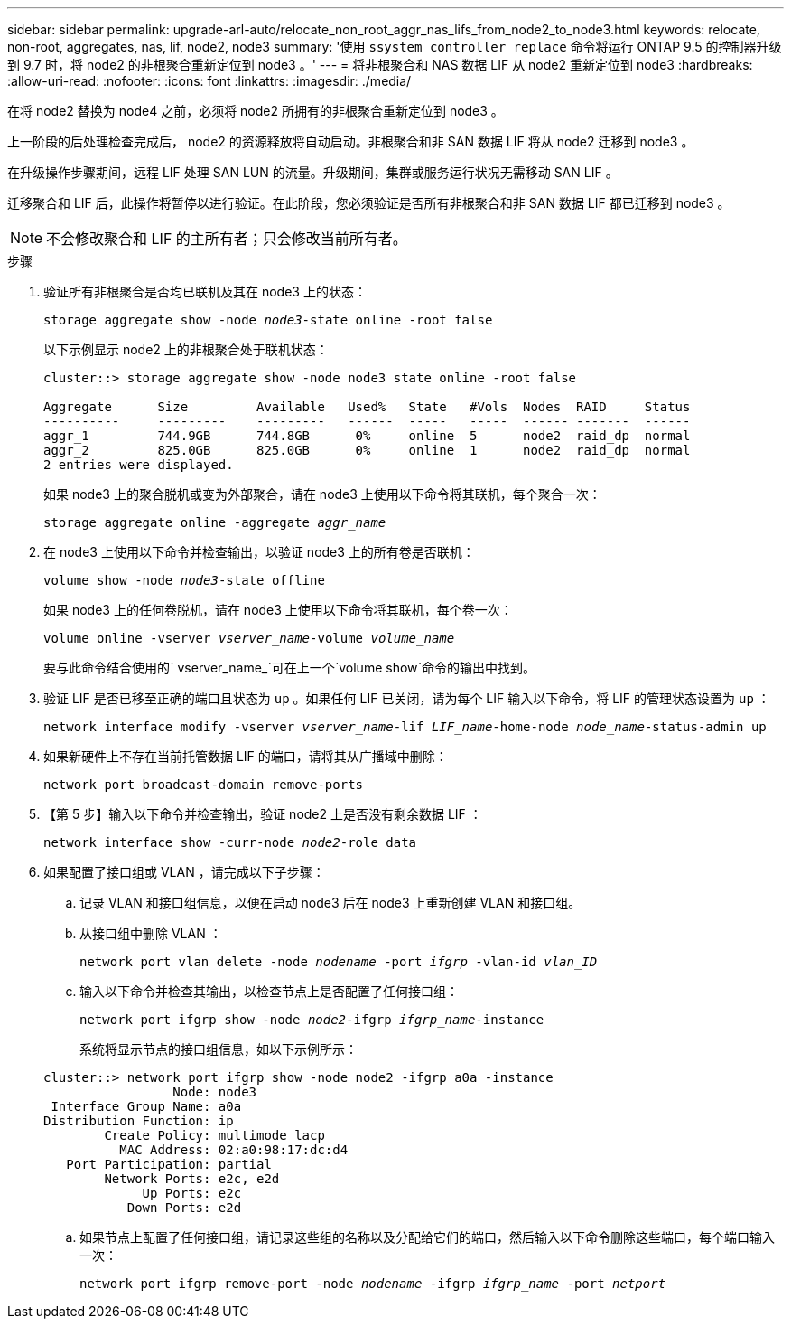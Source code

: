 ---
sidebar: sidebar 
permalink: upgrade-arl-auto/relocate_non_root_aggr_nas_lifs_from_node2_to_node3.html 
keywords: relocate, non-root, aggregates, nas, lif, node2, node3 
summary: '使用 `ssystem controller replace` 命令将运行 ONTAP 9.5 的控制器升级到 9.7 时，将 node2 的非根聚合重新定位到 node3 。' 
---
= 将非根聚合和 NAS 数据 LIF 从 node2 重新定位到 node3
:hardbreaks:
:allow-uri-read: 
:nofooter: 
:icons: font
:linkattrs: 
:imagesdir: ./media/


[role="lead"]
在将 node2 替换为 node4 之前，必须将 node2 所拥有的非根聚合重新定位到 node3 。

上一阶段的后处理检查完成后， node2 的资源释放将自动启动。非根聚合和非 SAN 数据 LIF 将从 node2 迁移到 node3 。

在升级操作步骤期间，远程 LIF 处理 SAN LUN 的流量。升级期间，集群或服务运行状况无需移动 SAN LIF 。

迁移聚合和 LIF 后，此操作将暂停以进行验证。在此阶段，您必须验证是否所有非根聚合和非 SAN 数据 LIF 都已迁移到 node3 。


NOTE: 不会修改聚合和 LIF 的主所有者；只会修改当前所有者。

.步骤
. 验证所有非根聚合是否均已联机及其在 node3 上的状态：
+
`storage aggregate show -node _node3_-state online -root false`

+
以下示例显示 node2 上的非根聚合处于联机状态：

+
....
cluster::> storage aggregate show -node node3 state online -root false

Aggregate      Size         Available   Used%   State   #Vols  Nodes  RAID     Status
----------     ---------    ---------   ------  -----   -----  ------ -------  ------
aggr_1         744.9GB      744.8GB      0%     online  5      node2  raid_dp  normal
aggr_2         825.0GB      825.0GB      0%     online  1      node2  raid_dp  normal
2 entries were displayed.
....
+
如果 node3 上的聚合脱机或变为外部聚合，请在 node3 上使用以下命令将其联机，每个聚合一次：

+
`storage aggregate online -aggregate _aggr_name_`

. 在 node3 上使用以下命令并检查输出，以验证 node3 上的所有卷是否联机：
+
`volume show -node _node3_-state offline`

+
如果 node3 上的任何卷脱机，请在 node3 上使用以下命令将其联机，每个卷一次：

+
`volume online -vserver _vserver_name_-volume _volume_name_`

+
要与此命令结合使用的` vserver_name_`可在上一个`volume show`命令的输出中找到。

. 验证 LIF 是否已移至正确的端口且状态为 `up` 。如果任何 LIF 已关闭，请为每个 LIF 输入以下命令，将 LIF 的管理状态设置为 `up` ：
+
`network interface modify -vserver _vserver_name_-lif _LIF_name_-home-node _node_name_-status-admin up`

. 如果新硬件上不存在当前托管数据 LIF 的端口，请将其从广播域中删除：
+
`network port broadcast-domain remove-ports`



. 【第 5 步】输入以下命令并检查输出，验证 node2 上是否没有剩余数据 LIF ：
+
`network interface show -curr-node _node2_-role data`

. 如果配置了接口组或 VLAN ，请完成以下子步骤：
+
.. 记录 VLAN 和接口组信息，以便在启动 node3 后在 node3 上重新创建 VLAN 和接口组。
.. 从接口组中删除 VLAN ：
+
`network port vlan delete -node _nodename_ -port _ifgrp_ -vlan-id _vlan_ID_`

.. 输入以下命令并检查其输出，以检查节点上是否配置了任何接口组：
+
`network port ifgrp show -node _node2_-ifgrp _ifgrp_name_-instance`

+
系统将显示节点的接口组信息，如以下示例所示：

+
[listing]
----
cluster::> network port ifgrp show -node node2 -ifgrp a0a -instance
                 Node: node3
 Interface Group Name: a0a
Distribution Function: ip
        Create Policy: multimode_lacp
          MAC Address: 02:a0:98:17:dc:d4
   Port Participation: partial
        Network Ports: e2c, e2d
             Up Ports: e2c
           Down Ports: e2d
----
.. 如果节点上配置了任何接口组，请记录这些组的名称以及分配给它们的端口，然后输入以下命令删除这些端口，每个端口输入一次：
+
`network port ifgrp remove-port -node _nodename_ -ifgrp _ifgrp_name_ -port _netport_`





